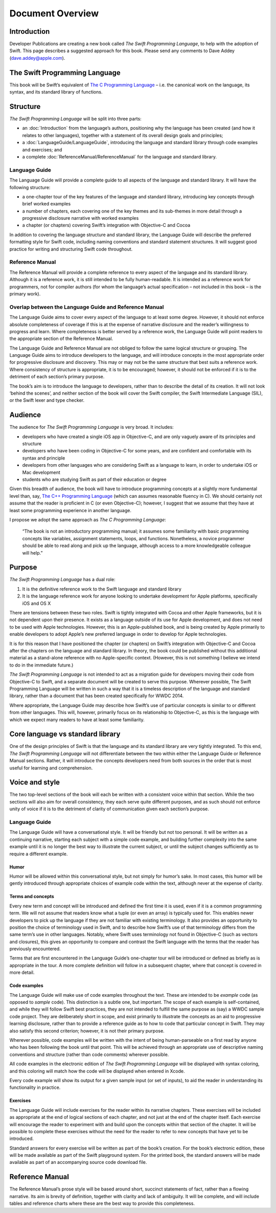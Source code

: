 Document Overview
=================

Introduction
------------

Developer Publications are creating a new book called *The Swift Programming Language*, to help with the adoption of Swift. This page describes a suggested approach for this book. Please send any comments to Dave Addey (`dave.addey@apple.com <mailto:dave.addey@apple.com>`_).

The Swift Programming Language
------------------------------

This book will be Swift’s equivalent of `The C Programming Language <http://en.wikipedia.org/wiki/The_C_Programming_Language>`_ – i.e. the canonical work on the language, its syntax, and its standard library of functions.

Structure
---------

`The Swift Programming Language` will be split into three parts:

* an :doc:`Introduction` from the language’s authors, positioning why the language has been created (and how it relates to other languages), together with a statement of its overall design goals and principles;
* a :doc:`LanguageGuide/LanguageGuide`, introducing the language and standard library through code examples and exercises; and
* a complete :doc:`ReferenceManual/ReferenceManual` for the language and standard library.

Language Guide
~~~~~~~~~~~~~~

The Language Guide will provide a complete guide to all aspects of the language and standard library. It will have the following structure:

* a one-chapter tour of the key features of the language and standard library, introducing key concepts through brief worked examples
* a number of chapters, each covering one of the key themes and its sub-themes in more detail through a progressive disclosure narrative with worked examples
* a chapter (or chapters) covering Swift’s integration with Objective-C and Cocoa

In addition to covering the language structure and standard library, the Language Guide will describe the preferred formatting style for Swift code, including naming conventions and standard statement structures. It will suggest good practice for writing and structuring Swift code throughout.

Reference Manual
~~~~~~~~~~~~~~~~

The Reference Manual will provide a complete reference to every aspect of the language and its standard library. Although it is a reference work, it is still intended to be fully human-readable. It is intended as a reference work for programmers, not for compiler authors (for whom the language’s actual specification – not included in this book – is the primary work).

Overlap between the Language Guide and Reference Manual
~~~~~~~~~~~~~~~~~~~~~~~~~~~~~~~~~~~~~~~~~~~~~~~~~~~~~~~

The Language Guide aims to cover every aspect of the language to at least some degree. However, it should not enforce absolute completeness of coverage if this is at the expense of narrative disclosure and the reader’s willingness to progress and learn. Where completeness is better served by a reference work, the Language Guide will point readers to the appropriate section of the Reference Manual.

The Language Guide and Reference Manual are not obliged to follow the same logical structure or grouping. The Language Guide aims to introduce developers to the language, and will introduce concepts in the most appropriate order for progressive disclosure and discovery. This may or may not be the same structure that best suits a reference work. Where consistency of structure is appropriate, it is to be encouraged; however, it should not be enforced if it is to the detriment of each section’s primary purpose.

The book’s aim is to introduce the language to developers, rather than to describe the detail of its creation. It will not look ‘behind the scenes’, and neither section of the book will cover the Swift compiler, the Swift Intermediate Language (SIL), or the Swift lexer and type checker.

Audience
--------

The audience for `The Swift Programming Language` is very broad. It includes:

* developers who have created a single iOS app in Objective-C, and are only vaguely aware of its principles and structure
* developers who have been coding in Objective-C for some years, and are confident and comfortable with its syntax and principle
* developers from other languages who are considering Swift as a language to learn, in order to undertake iOS or Mac development
* students who are studying Swift as part of their education or degree

Given this breadth of audience, the book will have to introduce programming concepts at a slightly more fundamental level than, say, `The C++ Programming Language <http://en.wikipedia.org/wiki/The_C%2B%2B_Programming_Language>`_ (which can assumes reasonable fluency in C). We should certainly not assume that the reader is proficient in C (or even Objective-C); however, I suggest that we assume that they have at least some programming experience in another language.

I propose we adopt the same approach as *The C Programming Language*:

	“The book is not an introductory programming manual; it assumes some familiarity with basic programming concepts like variables, assignment statements, loops, and functions. Nonetheless, a novice programmer should be able to read along and pick up the language, although access to a more knowledgeable colleague will help.”

Purpose
-------

`The Swift Programming Language` has a dual role:

1. It is the definitive reference work to the Swift language and standard library
2. It is the language reference work for anyone looking to undertake development for Apple platforms, specifically iOS and OS X

There are tensions between these two roles. Swift is tightly integrated with Cocoa and other Apple frameworks, but it is not dependent upon their presence. It exists as a language outside of its use for Apple development, and does not need to be used with Apple technologies. However, this is an Apple-published book, and is being created by Apple primarily to enable developers to adopt Apple’s new preferred language in order to develop for Apple technologies.

It is for this reason that I have positioned the chapter (or chapters) on Swift’s integration with Objective-C and Cocoa after the chapters on the language and standard library. In theory, the book could be published without this additional material as a stand-alone reference with no Apple-specific context. (However, this is not something I believe we intend to do in the immediate future.)

`The Swift Programming Language` is not intended to act as a migration guide for developers moving their code from Objective-C to Swift, and a separate document will be created to serve this purpose. Wherever possible, The Swift Programming Language will be written in such a way that it is a timeless description of the language and standard library, rather than a document that has been created specifically for WWDC 2014.

Where appropriate, the Language Guide may describe how Swift’s use of particular concepts is similar to or different from other languages. This will, however, primarily focus on its relationship to Objective-C, as this is the language with which we expect many readers to have at least some familiarity.

Core language vs standard library
---------------------------------

One of the design principles of Swift is that the language and its standard library are very tightly integrated. To this end, `The Swift Programming Language` will not differentiate between the two within either the Language Guide or Reference Manual sections. Rather, it will introduce the concepts developers need from both sources in the order that is most useful for learning and comprehension.

Voice and style
---------------

The two top-level sections of the book will each be written with a consistent voice within that section. While the two sections will also aim for overall consistency, they each serve quite different purposes, and as such should not enforce unity of voice if it is to the detriment of clarity of communication given each section’s purpose.

Language Guide
~~~~~~~~~~~~~~
	
The Language Guide will have a conversational style. It will be friendly but not too personal. It will be written as a continuing narrative, starting each subject with a simple code example, and building further complexity into the same example until it is no longer the best way to illustrate the current subject, or until the subject changes sufficiently as to require a different example.

Humor
^^^^^

Humor will be allowed within this conversational style, but not simply for humor’s sake. In most cases, this humor will be gently introduced through appropriate choices of example code within the text, although never at the expense of clarity.

Terms and concepts
^^^^^^^^^^^^^^^^^^

Every new term and concept will be introduced and defined the first time it is used, even if it is a common programming term. We will not assume that readers know what a tuple (or even an array) is typically used for. This enables newer developers to pick up the language if they are not familiar with existing terminology. It also provides an opportunity to position the choice of terminology used in Swift, and to describe how Swift’s use of that terminology differs from the same term’s use in other languages. Notably, where Swift uses terminology not found in Objective-C (such as vectors and closures), this gives an opportunity to compare and contrast the Swift language with the terms that the reader has previously encountered.

Terms that are first encountered in the Language Guide’s one-chapter tour will be introduced or defined as briefly as is appropriate in the tour. A more complete definition will follow in a subsequent chapter, where that concept is covered in more detail.

Code examples
^^^^^^^^^^^^^

The Language Guide will make use of code examples throughout the text. These are intended to be *example* code (as opposed to *sample* code). This distinction is a subtle one, but important. The scope of each example is self-contained, and while they will follow Swift best practices, they are not intended to fulfill the same purpose as (say) a WWDC sample code project. They are deliberately short in scope, and exist primarily to illustrate the concepts as an aid to progressive learning disclosure, rather than to provide a reference guide as to how to code that particular concept in Swift. They may also satisfy this second criterion; however, it is not their primary purpose.

Wherever possible, code examples will be written with the intent of being human-parseable on a first read by anyone who has been following the book until that point. This will be achieved through an appropriate use of descriptive naming conventions and structure (rather than code comments) wherever possible.

All code examples in the electronic edition of `The Swift Programming Language` will be displayed with syntax coloring, and this coloring will match how the code will be displayed when entered in Xcode.

Every code example will show its output for a given sample input (or set of inputs), to aid the reader in understanding its functionality in practice.

Exercises
^^^^^^^^^

The Language Guide will include exercises for the reader within its narrative chapters. These exercises will be included as appropriate at the end of logical sections of each chapter, and not just at the end of the chapter itself. Each exercise will encourage the reader to experiment with and build upon the concepts within that section of the chapter. It will be possible to complete these exercises without the need for the reader to refer to new concepts that have yet to be introduced.

Standard answers for every exercise will be written as part of the book’s creation. For the book’s electronic edition, these will be made available as part of the Swift playground system. For the printed book, the standard answers will be made available as part of an accompanying source code download file.

Reference Manual
----------------

The Reference Manual’s prose style will be based around short, succinct statements of fact, rather than a flowing narrative. Its aim is brevity of definition, together with clarity and lack of ambiguity. It will be complete, and will include tables and reference charts where these are the best way to provide this completeness.